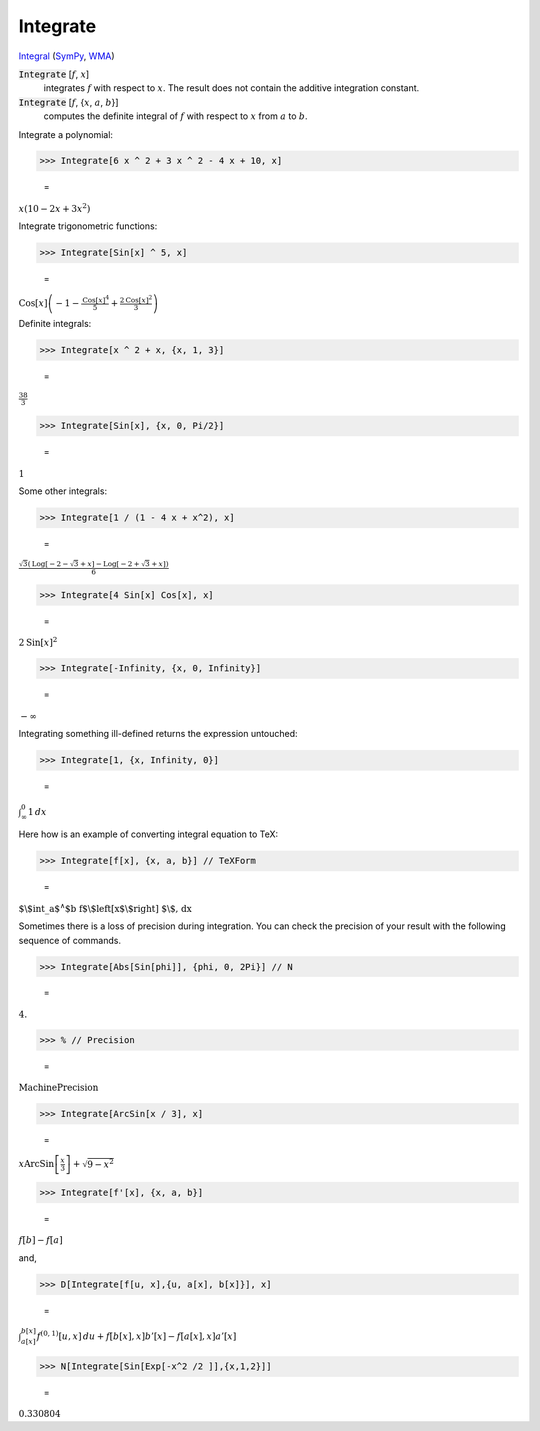 Integrate
=========

`Integral <https://en.wikipedia.org/wiki/Integral>`_ (`SymPy <https://docs.sympy.org/latest/modules/integrals/integrals.html>`_, `WMA <https://reference.wolfram.com/language/ref/Integrate.html>`_)


:code:`Integrate` [:math:`f`, :math:`x`]
    integrates :math:`f` with respect to :math:`x`. The result does not contain the additive integration constant.

:code:`Integrate` [:math:`f`, {:math:`x`, :math:`a`, :math:`b`}]
    computes the definite integral of :math:`f` with respect to :math:`x` from :math:`a` to :math:`b`.





Integrate a polynomial:

>>> Integrate[6 x ^ 2 + 3 x ^ 2 - 4 x + 10, x]

    =
:math:`x \left(10-2 x+3 x^2\right)`



Integrate trigonometric functions:

>>> Integrate[Sin[x] ^ 5, x]

    =
:math:`\text{Cos}\left[x\right] \left(-1-\frac{\text{Cos}\left[x\right]^4}{5}+\frac{2 \text{Cos}\left[x\right]^2}{3}\right)`



Definite integrals:

>>> Integrate[x ^ 2 + x, {x, 1, 3}]

    =
:math:`\frac{38}{3}`


>>> Integrate[Sin[x], {x, 0, Pi/2}]

    =
:math:`1`



Some other integrals:

>>> Integrate[1 / (1 - 4 x + x^2), x]

    =
:math:`\frac{\sqrt{3} \left(\text{Log}\left[-2-\sqrt{3}+x\right]-\text{Log}\left[-2+\sqrt{3}+x\right]\right)}{6}`


>>> Integrate[4 Sin[x] Cos[x], x]

    =
:math:`2 \text{Sin}\left[x\right]^2`


>>> Integrate[-Infinity, {x, 0, Infinity}]

    =
:math:`-\infty`



Integrating something ill-defined returns the expression untouched:

>>> Integrate[1, {x, Infinity, 0}]

    =
:math:`\int_{\infty }^0 1 \, dx`



Here how is an example of converting integral equation to TeX:

>>> Integrate[f[x], {x, a, b}] // TeXForm

    =
:math:`\text{$\backslash$int\_a${}^{\wedge}$b f$\backslash$left[x$\backslash$right] $\backslash$, dx}`



Sometimes there is a loss of precision during integration.
You can check the precision of your result with the following sequence of commands.

>>> Integrate[Abs[Sin[phi]], {phi, 0, 2Pi}] // N

    =
:math:`4.`


>>> % // Precision

    =
:math:`\text{MachinePrecision}`


>>> Integrate[ArcSin[x / 3], x]

    =
:math:`x \text{ArcSin}\left[\frac{x}{3}\right]+\sqrt{9-x^2}`


>>> Integrate[f'[x], {x, a, b}]

    =
:math:`f\left[b\right]-f\left[a\right]`



and,

>>> D[Integrate[f[u, x],{u, a[x], b[x]}], x]

    =
:math:`\int_{a\left[x\right]}^{b\left[x\right]} f^{\left(0,1\right)}\left[u,x\right] \, du+f\left[b\left[x\right],x\right] b'\left[x\right]-f\left[a\left[x\right],x\right] a'\left[x\right]`


>>> N[Integrate[Sin[Exp[-x^2 /2 ]],{x,1,2}]]

    =
:math:`0.330804`


